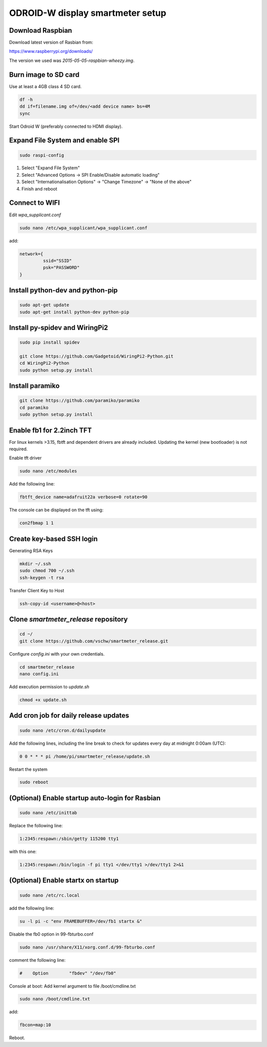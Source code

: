 *********************************
ODROID-W display smartmeter setup
*********************************

Download Raspbian
#################

Download latest version of Rasbian from:

https://www.raspberrypi.org/downloads/

The version we used was *2015-05-05-raspbian-wheezy.img*.


Burn image to SD card
#####################

Use at least a 4GB class 4 SD card.

.. code:: bash
 
    df -h
    dd if=filename.img of=/dev/<add device name> bs=4M
    sync
 
Start Odroid W (preferably connected to HDMI display).


Expand File System and enable SPI
#################################

.. code:: bash 
 
    sudo raspi-config

1. Select "Expand File System"
2. Select "Advanced Options -> SPI Enable/Disable automatic loading"
3. Select "Internationalisation Options" -> "Change Timezone" -> "None of the above"
4. Finish and reboot


Connect to WIFI
###############

Edit *wpa_supplicant.conf*

.. code:: bash

    sudo nano /etc/wpa_supplicant/wpa_supplicant.conf

add:

.. code:: bash

    network={
             ssid="SSID"
             psk="PASSWORD"
    }


Install python-dev and python-pip
#################################

.. code:: bash
 
    sudo apt-get update
    sudo apt-get install python-dev python-pip


Install py-spidev and WiringPi2
###############################

.. code:: bash
 
    sudo pip install spidev
    
    git clone https://github.com/Gadgetoid/WiringPi2-Python.git
    cd WiringPi2-Python
    sudo python setup.py install  


Install paramiko
################

.. code:: bash

    git clone https://github.com/paramiko/paramiko
    cd paramiko
    sudo python setup.py install  


Enable fb1 for 2.2inch TFT
##########################

For linux kernels >3.15, fbtft and dependent drivers are already included. Updating the kernel (new bootloader) is not required.

Enable tft driver 

.. code:: bash

    sudo nano /etc/modules

Add the following line:

.. code::

    fbtft_device name=adafruit22a verbose=0 rotate=90

The console can be displayed on the tft using:

.. code::

    con2fbmap 1 1


Create key-based SSH login
##########################

Generating RSA Keys

.. code:: bash 
    
    mkdir ~/.ssh
    sudo chmod 700 ~/.ssh
    ssh-keygen -t rsa

Transfer Client Key to Host

.. code:: bash
    
    ssh-copy-id <username>@<host>


Clone *smartmeter_release* repository
#####################################

.. code:: bash

    cd ~/
    git clone https://github.com/vschw/smartmeter_release.git

Configure *config.ini* with your own credentials.

.. code:: bash

    cd smartmeter_release
    nano config.ini

Add execution permission to *update.sh*

.. code:: bash

    chmod +x update.sh


Add cron job for daily release updates
######################################

.. code:: bash

    sudo nano /etc/cron.d/dailyupdate

Add the following lines, including the line break to check for updates every day at midnight 0:00am (UTC):

.. code::

    0 0 * * * pi /home/pi/smartmeter_release/update.sh

Restart the system

.. code:: bash

    sudo reboot


(Optional) Enable startup auto-login for Rasbian
################################################

.. code:: bash

    sudo nano /etc/inittab

Replace the following line:

.. code:: bash

    1:2345:respawn:/sbin/getty 115200 tty1

with this one:

.. code:: bash
    
    1:2345:respawn:/bin/login -f pi tty1 </dev/tty1 >/dev/tty1 2>&1


(Optional) Enable startx on startup
###################################

.. code:: bash

    sudo nano /etc/rc.local

add the following line:

.. code::

    su -l pi -c "env FRAMEBUFFER=/dev/fb1 startx &"

Disable the fb0 option in 99-fbturbo.conf

.. code:: bash

    sudo nano /usr/share/X11/xorg.conf.d/99-fbturbo.conf 

comment the following line:

.. code::

    #    Option        "fbdev" "/dev/fb0"

Console at boot: Add kernel argument to file /boot/cmdline.txt

.. code:: bash

    sudo nano /boot/cmdline.txt

add:

.. code::

    fbcon=map:10 

Reboot.
